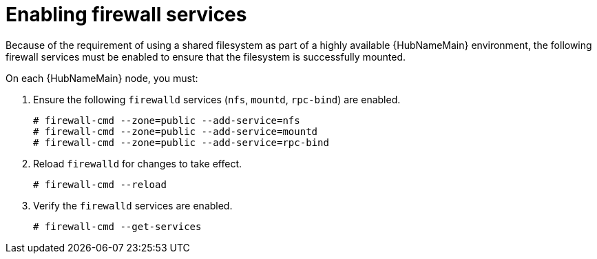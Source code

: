 [id="proc-enabling-firewall-services"]

= Enabling firewall services

Because of the requirement of using a shared filesystem as part of a highly available {HubNameMain} environment, the following firewall services must be enabled to ensure that the filesystem is successfully mounted.

On each {HubNameMain} node, you must:

. Ensure the following `firewalld` services (`nfs`, `mountd`, `rpc-bind`) are enabled.
+
----
# firewall-cmd --zone=public --add-service=nfs
# firewall-cmd --zone=public --add-service=mountd
# firewall-cmd --zone=public --add-service=rpc-bind
----
+
. Reload `firewalld` for changes to take effect.
+
----
# firewall-cmd --reload
----
. Verify the `firewalld` services are enabled.
+
----
# firewall-cmd --get-services
----